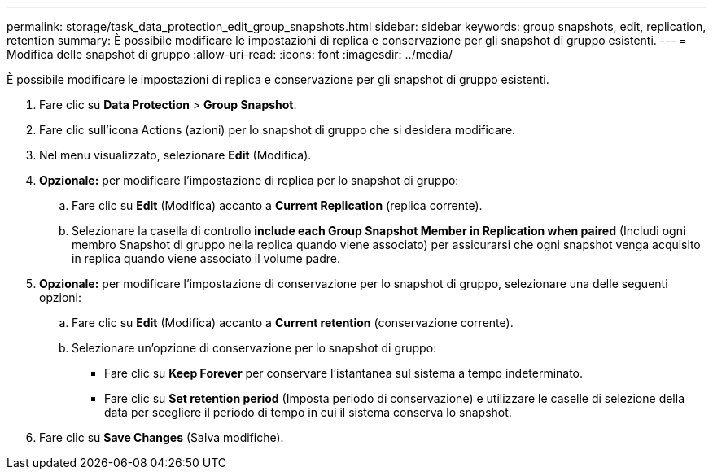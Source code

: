 ---
permalink: storage/task_data_protection_edit_group_snapshots.html 
sidebar: sidebar 
keywords: group snapshots, edit, replication, retention 
summary: È possibile modificare le impostazioni di replica e conservazione per gli snapshot di gruppo esistenti. 
---
= Modifica delle snapshot di gruppo
:allow-uri-read: 
:icons: font
:imagesdir: ../media/


[role="lead"]
È possibile modificare le impostazioni di replica e conservazione per gli snapshot di gruppo esistenti.

. Fare clic su *Data Protection* > *Group Snapshot*.
. Fare clic sull'icona Actions (azioni) per lo snapshot di gruppo che si desidera modificare.
. Nel menu visualizzato, selezionare *Edit* (Modifica).
. *Opzionale:* per modificare l'impostazione di replica per lo snapshot di gruppo:
+
.. Fare clic su *Edit* (Modifica) accanto a *Current Replication* (replica corrente).
.. Selezionare la casella di controllo *include each Group Snapshot Member in Replication when paired* (Includi ogni membro Snapshot di gruppo nella replica quando viene associato) per assicurarsi che ogni snapshot venga acquisito in replica quando viene associato il volume padre.


. *Opzionale:* per modificare l'impostazione di conservazione per lo snapshot di gruppo, selezionare una delle seguenti opzioni:
+
.. Fare clic su *Edit* (Modifica) accanto a *Current retention* (conservazione corrente).
.. Selezionare un'opzione di conservazione per lo snapshot di gruppo:
+
*** Fare clic su *Keep Forever* per conservare l'istantanea sul sistema a tempo indeterminato.
*** Fare clic su *Set retention period* (Imposta periodo di conservazione) e utilizzare le caselle di selezione della data per scegliere il periodo di tempo in cui il sistema conserva lo snapshot.




. Fare clic su *Save Changes* (Salva modifiche).

